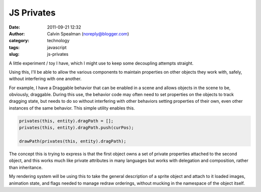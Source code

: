 JS Privates
################################
:date: 2011-09-21 12:32
:author: Calvin Spealman (noreply@blogger.com)
:category: technology
:tags: javascript
:slug: js-privates

A little experiment / toy I have, which I might use to keep some
decoupling attempts straight.

Using this, I'll be able to allow the various components to maintain
properties on other objects they work with, safely, without interfering
with one another.

For example, I have a Draggable behavior that can be enabled in a
scene and allows objects in the scene to be, obviously, draggable.
During this use, the behavior code may often need to set properties on
the objects to track dragging state, but needs to do so without
interfering with other behaviors setting properties of their own, even
other instances of the same behavior. This simple utility enables this.

.. code-block:: javascript

    privates(this, entity).dragPath = [];
    privates(this, entity).dragPath.push(curPos);

    drawPath(privates(this, entity).dragPath);

The concept this is trying to express is that the first object owns a
set of private properties attached to the second object, and this works
much like private attributes in many languages but works with delegation
and composition, rather than inheritance.

My rendering system will be using this to take the general description
of a sprite object and attach to it loaded images, animation state, and
flags needed to manage redraw orderings, without mucking in the
namespace of the object itself.
